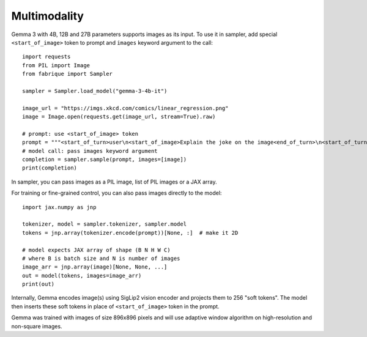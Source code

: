 ===========
Multimodality
===========

Gemma 3 with 4B, 12B and 27B parameters supports images as its input.
To use it in sampler, add special ``<start_of_image>`` token to prompt
and ``images`` keyword argument to the call::

    import requests
    from PIL import Image
    from fabrique import Sampler

    sampler = Sampler.load_model("gemma-3-4b-it")

    image_url = "https://imgs.xkcd.com/comics/linear_regression.png"
    image = Image.open(requests.get(image_url, stream=True).raw)

    # prompt: use <start_of_image> token
    prompt = """<start_of_turn>user\n<start_of_image>Explain the joke on the image<end_of_turn>\n<start_of_turn>model\n"""
    # model call: pass images keyword argument
    completion = sampler.sample(prompt, images=[image])
    print(completion)

In sampler, you can pass images as a PIL image, list of PIL images or a JAX array.

For training or fine-grained control, you can also pass images directly to the model::

    import jax.numpy as jnp

    tokenizer, model = sampler.tokenizer, sampler.model
    tokens = jnp.array(tokenizer.encode(prompt))[None, :]  # make it 2D

    # model expects JAX array of shape (B N H W C)
    # where B is batch size and N is number of images
    image_arr = jnp.array(image)[None, None, ...]
    out = model(tokens, images=image_arr)
    print(out)

Internally, Gemma encodes image(s) using SigLip2 vision encoder and projects
them to 256 "soft tokens". The model then inserts these soft tokens in place
of ``<start_of_image>`` token in the prompt.

Gemma was trained with images of size 896x896 pixels and will use
adaptive window algorithm on high-resolution and non-square images.